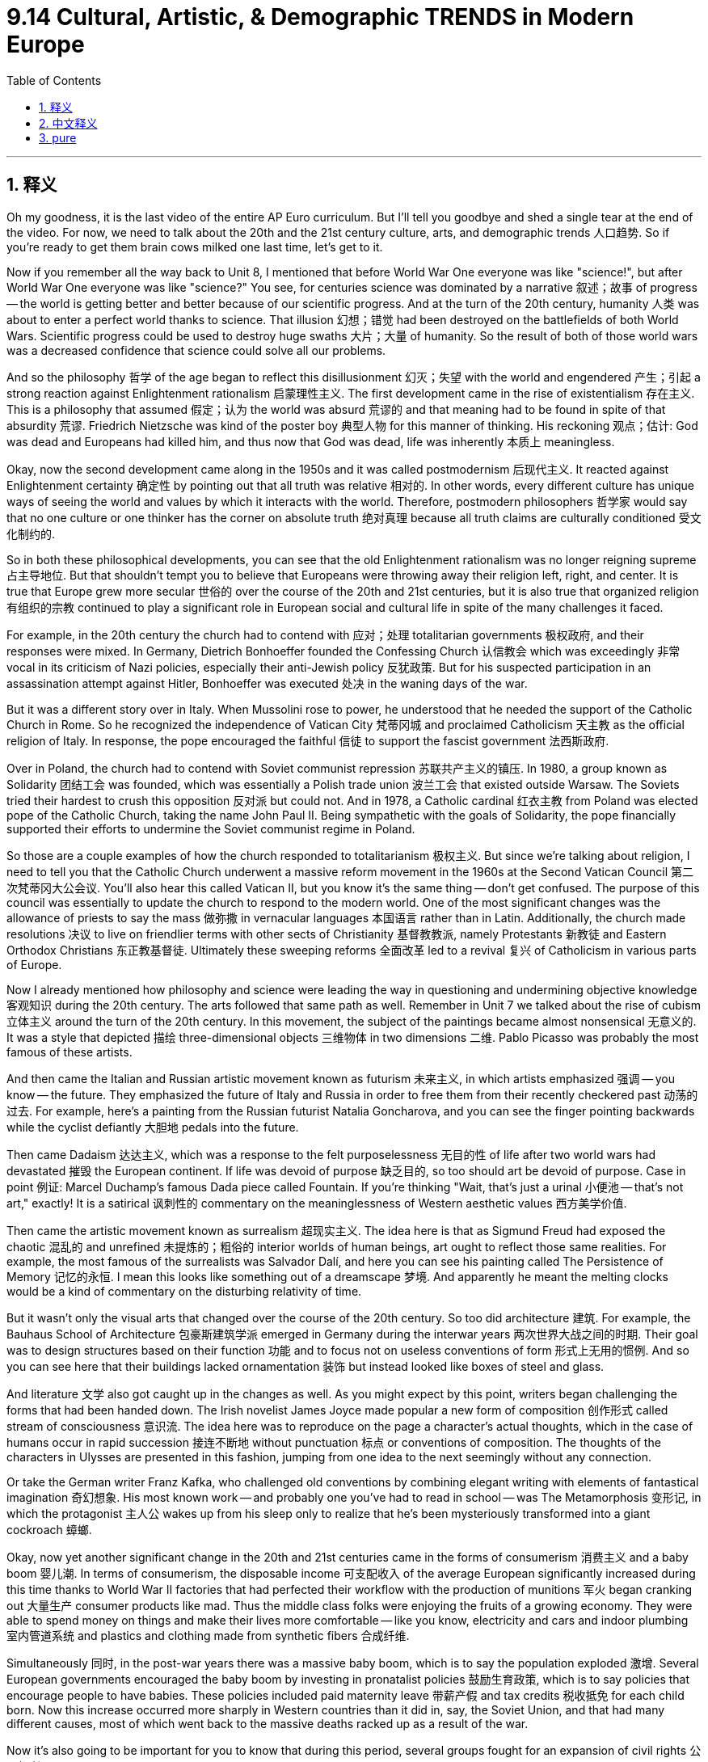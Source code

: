 
= 9.14 Cultural, Artistic, & Demographic TRENDS in Modern Europe
:toc: left
:toclevels: 3
:sectnums:
:stylesheet: myAdocCss.css

'''

== 释义

Oh my goodness, it is the last video of the entire AP Euro curriculum. But I'll tell you goodbye and shed a single tear at the end of the video. For now, we need to talk about the 20th and the 21st century culture, arts, and demographic trends 人口趋势. So if you're ready to get them brain cows milked one last time, let's get to it. +

Now if you remember all the way back to Unit 8, I mentioned that before World War One everyone was like "science!", but after World War One everyone was like "science?" You see, for centuries science was dominated by a narrative 叙述；故事 of progress -- the world is getting better and better because of our scientific progress. And at the turn of the 20th century, humanity 人类 was about to enter a perfect world thanks to science. That illusion 幻想；错觉 had been destroyed on the battlefields of both World Wars. Scientific progress could be used to destroy huge swaths 大片；大量 of humanity. So the result of both of those world wars was a decreased confidence that science could solve all our problems. +

And so the philosophy 哲学 of the age began to reflect this disillusionment 幻灭；失望 with the world and engendered 产生；引起 a strong reaction against Enlightenment rationalism 启蒙理性主义. The first development came in the rise of existentialism 存在主义. This is a philosophy that assumed 假定；认为 the world was absurd 荒谬的 and that meaning had to be found in spite of that absurdity 荒谬. Friedrich Nietzsche was kind of the poster boy 典型人物 for this manner of thinking. His reckoning 观点；估计: God was dead and Europeans had killed him, and thus now that God was dead, life was inherently 本质上 meaningless. +

Okay, now the second development came along in the 1950s and it was called postmodernism 后现代主义. It reacted against Enlightenment certainty 确定性 by pointing out that all truth was relative 相对的. In other words, every different culture has unique ways of seeing the world and values by which it interacts with the world. Therefore, postmodern philosophers 哲学家 would say that no one culture or one thinker has the corner on absolute truth 绝对真理 because all truth claims are culturally conditioned 受文化制约的. +

So in both these philosophical developments, you can see that the old Enlightenment rationalism was no longer reigning supreme 占主导地位. But that shouldn't tempt you to believe that Europeans were throwing away their religion left, right, and center. It is true that Europe grew more secular 世俗的 over the course of the 20th and 21st centuries, but it is also true that organized religion 有组织的宗教 continued to play a significant role in European social and cultural life in spite of the many challenges it faced. +

For example, in the 20th century the church had to contend with 应对；处理 totalitarian governments 极权政府, and their responses were mixed. In Germany, Dietrich Bonhoeffer founded the Confessing Church 认信教会 which was exceedingly 非常 vocal in its criticism of Nazi policies, especially their anti-Jewish policy 反犹政策. But for his suspected participation in an assassination attempt against Hitler, Bonhoeffer was executed 处决 in the waning days of the war. +

But it was a different story over in Italy. When Mussolini rose to power, he understood that he needed the support of the Catholic Church in Rome. So he recognized the independence of Vatican City 梵蒂冈城 and proclaimed Catholicism 天主教 as the official religion of Italy. In response, the pope encouraged the faithful 信徒 to support the fascist government 法西斯政府. +

Over in Poland, the church had to contend with Soviet communist repression 苏联共产主义的镇压. In 1980, a group known as Solidarity 团结工会 was founded, which was essentially a Polish trade union 波兰工会 that existed outside Warsaw. The Soviets tried their hardest to crush this opposition 反对派 but could not. And in 1978, a Catholic cardinal 红衣主教 from Poland was elected pope of the Catholic Church, taking the name John Paul II. Being sympathetic with the goals of Solidarity, the pope financially supported their efforts to undermine the Soviet communist regime in Poland. +

So those are a couple examples of how the church responded to totalitarianism 极权主义. But since we're talking about religion, I need to tell you that the Catholic Church underwent a massive reform movement in the 1960s at the Second Vatican Council 第二次梵蒂冈大公会议. You'll also hear this called Vatican II, but you know it's the same thing -- don't get confused. The purpose of this council was essentially to update the church to respond to the modern world. One of the most significant changes was the allowance of priests to say the mass 做弥撒 in vernacular languages 本国语言 rather than in Latin. Additionally, the church made resolutions 决议 to live on friendlier terms with other sects of Christianity 基督教教派, namely Protestants 新教徒 and Eastern Orthodox Christians 东正教基督徒. Ultimately these sweeping reforms 全面改革 led to a revival 复兴 of Catholicism in various parts of Europe. +

Now I already mentioned how philosophy and science were leading the way in questioning and undermining objective knowledge 客观知识 during the 20th century. The arts followed that same path as well. Remember in Unit 7 we talked about the rise of cubism 立体主义 around the turn of the 20th century. In this movement, the subject of the paintings became almost nonsensical 无意义的. It was a style that depicted 描绘 three-dimensional objects 三维物体 in two dimensions 二维. Pablo Picasso was probably the most famous of these artists. +

And then came the Italian and Russian artistic movement known as futurism 未来主义, in which artists emphasized 强调 -- you know -- the future. They emphasized the future of Italy and Russia in order to free them from their recently checkered past 动荡的过去. For example, here's a painting from the Russian futurist Natalia Goncharova, and you can see the finger pointing backwards while the cyclist defiantly 大胆地 pedals into the future. +

Then came Dadaism 达达主义, which was a response to the felt purposelessness 无目的性 of life after two world wars had devastated 摧毁 the European continent. If life was devoid of purpose 缺乏目的, so too should art be devoid of purpose. Case in point 例证: Marcel Duchamp's famous Dada piece called Fountain. If you're thinking "Wait, that's just a urinal 小便池 -- that's not art," exactly! It is a satirical 讽刺性的 commentary on the meaninglessness of Western aesthetic values 西方美学价值. +

Then came the artistic movement known as surrealism 超现实主义. The idea here is that as Sigmund Freud had exposed the chaotic 混乱的 and unrefined 未提炼的；粗俗的 interior worlds of human beings, art ought to reflect those same realities. For example, the most famous of the surrealists was Salvador Dalí, and here you can see his painting called The Persistence of Memory 记忆的永恒. I mean this looks like something out of a dreamscape 梦境. And apparently he meant the melting clocks would be a kind of commentary on the disturbing relativity of time. +

But it wasn't only the visual arts that changed over the course of the 20th century. So too did architecture 建筑. For example, the Bauhaus School of Architecture 包豪斯建筑学派 emerged in Germany during the interwar years 两次世界大战之间的时期. Their goal was to design structures based on their function 功能 and to focus not on useless conventions of form 形式上无用的惯例. And so you can see here that their buildings lacked ornamentation 装饰 but instead looked like boxes of steel and glass. +

And literature 文学 also got caught up in the changes as well. As you might expect by this point, writers began challenging the forms that had been handed down. The Irish novelist James Joyce made popular a new form of composition 创作形式 called stream of consciousness 意识流. The idea here was to reproduce on the page a character's actual thoughts, which in the case of humans occur in rapid succession 接连不断地 without punctuation 标点 or conventions of composition. The thoughts of the characters in Ulysses are presented in this fashion, jumping from one idea to the next seemingly without any connection. +

Or take the German writer Franz Kafka, who challenged old conventions by combining elegant writing with elements of fantastical imagination 奇幻想象. His most known work -- and probably one you've had to read in school -- was The Metamorphosis 变形记, in which the protagonist 主人公 wakes up from his sleep only to realize that he's been mysteriously transformed into a giant cockroach 蟑螂. +

Okay, now yet another significant change in the 20th and 21st centuries came in the forms of consumerism 消费主义 and a baby boom 婴儿潮. In terms of consumerism, the disposable income 可支配收入 of the average European significantly increased during this time thanks to World War II factories that had perfected their workflow with the production of munitions 军火 began cranking out 大量生产 consumer products like mad. Thus the middle class folks were enjoying the fruits of a growing economy. They were able to spend money on things and make their lives more comfortable -- like you know, electricity and cars and indoor plumbing 室内管道系统 and plastics and clothing made from synthetic fibers 合成纤维. +

Simultaneously 同时, in the post-war years there was a massive baby boom, which is to say the population exploded 激增. Several European governments encouraged the baby boom by investing in pronatalist policies 鼓励生育政策, which is to say policies that encourage people to have babies. These policies included paid maternity leave 带薪产假 and tax credits 税收抵免 for each child born. Now this increase occurred more sharply in Western countries than it did in, say, the Soviet Union, and that had many different causes, most of which went back to the massive deaths racked up as a result of the war. +

Now it's also going to be important for you to know that during this period, several groups fought for an expansion of civil rights 公民权利. Since I have a whole video outlining the women's rights movement of the 20th century, here I'll just focus on gay and lesbian civil rights movements 男女同性恋者的公民权利运动. Now to be clear, prior to these movements homosexuality 同性恋 was outlawed 被取缔 in almost all European states. And while many groups fought to overturn these, I just want to introduce you to the most famous of them known as the Homosexual Front for Revolutionary Action 同性恋革命行动阵线, which occurred in France in 1971. They began their movement by interrupting a radio broadcast in which a Catholic priest was arguing against the acceptance of homosexuality. They broke in, pounded his head on the desk, and then shouted into the microphone that there was nothing wrong with them and that the policies against gays and lesbians needed to be overturned. Not surprisingly, the radio station quickly cut the microphones and called the police. But this and other movements across Europe like it fought for the equality of LGBTQ people in the 20th and 21st century. In some places like France they won many victories, but in other places -- especially in Eastern Europe -- they faced stiff opposition 强烈反对. +

And that, my friends, is the end of the curriculum. I cannot tell you how grateful I am that you have all come around and endured my goofy jokes. I'm proud of you for getting this far, and when you go to take that AP exam in May, just know that there is a bald, bearded, gap-toothed man cheering you on. I'll see you next year. Heimler out. +

'''

== 中文释义

哦，天哪，这是整个AP欧洲史课程的最后一个视频了。不过我会在视频结尾和大家道别，还可能会流下一滴眼泪。现在，我们需要谈谈20世纪和21世纪的文化、艺术以及人口趋势。所以，如果你准备好最后一次获取知识，那就开始吧。 +

如果你还记得第8单元的内容，我提到过在第一次世界大战之前，每个人都热衷于 “科学！”，但在第一次世界大战之后，每个人都开始质疑 “科学？”。你看，几个世纪以来，科学一直被一种进步的叙事所主导 —— 因为我们的科学进步，世界变得越来越好。在20世纪初，由于科学，人类即将进入一个完美的世界。但这种幻想在两次世界大战的战场上破灭了。科学进步被用来消灭大量的人类。所以，这两次世界大战的结果是，人们对科学能够解决我们所有问题的信心下降了。 +

因此，这个时代的哲学开始反映出对世界的这种幻灭，并引发了对启蒙理性主义的强烈反对。第一个发展是存在主义的兴起。这是一种哲学，它认为世界是荒谬的，并且尽管世界荒谬，但意义仍需被找到。弗里德里希·尼采（Friedrich Nietzsche）可以说是这种思维方式的代表人物。他的观点是：上帝已死，是欧洲人杀死了上帝，因此，既然上帝已死，生命在本质上是没有意义的。 +

好的，第二个发展出现在20世纪50年代，这就是后现代主义。它通过指出所有的真理都是相对的，来反对启蒙运动所坚信的确定性。换句话说，每一种不同的文化都有其独特的看待世界的方式和与之互动的价值观。因此，后现代主义哲学家会说，没有一种文化或一个思想家能垄断绝对真理，因为所有关于真理的主张都受到文化的制约。 +

所以，从这两种哲学发展中可以看出，旧的启蒙理性主义不再占据主导地位。但这并不意味着欧洲人就完全抛弃了他们的宗教。诚然，在20世纪和21世纪，欧洲变得更加世俗化，但尽管面临许多挑战，有组织的宗教在欧洲的社会和文化生活中仍然发挥着重要作用。 +

例如，在20世纪，教会不得不应对极权政府，它们的反应各不相同。在德国，迪特里希·朋霍费尔（Dietrich Bonhoeffer）创立了认信教会（the Confessing Church），该教会强烈批评纳粹政策，尤其是纳粹的反犹政策。但由于被怀疑参与了刺杀希特勒的行动，朋霍费尔在战争即将结束时被处决了。 +

但在意大利，情况有所不同。墨索里尼（Mussolini）上台后，他明白自己需要罗马天主教会的支持。所以他承认了梵蒂冈城（Vatican City）的独立，并宣布天主教为意大利的官方宗教。作为回应，教皇鼓励信徒支持法西斯政府。 +

在波兰，教会不得不应对苏联共产主义的压迫。1980年，一个名为 “团结工联”（Solidarity）的组织成立了，它本质上是一个华沙以外的波兰工会。苏联竭尽全力镇压这一反对力量，但未能成功。1978年，一位来自波兰的天主教红衣主教当选为天主教教皇，取名为约翰·保罗二世（John Paul II）。这位教皇同情团结工联的目标，在经济上支持他们削弱波兰苏联共产主义政权的努力。 +

这些就是教会应对极权主义的几个例子。但既然我们在谈论宗教，我需要告诉你，天主教会在20世纪60年代的第二次梵蒂冈大公会议（the Second Vatican Council）上经历了一场大规模的改革运动。你可能也听说过它被称为 “梵二会议”（Vatican II），但要知道它们指的是同一件事 —— 别搞混了。这次大公会议的目的本质上是让教会与时俱进，以应对现代世界。其中一个最重要的改变是允许牧师用本国语言而不是拉丁语来做弥撒。此外，教会还做出决议，要与基督教的其他教派，即新教徒和东正教徒，建立更友好的关系。最终，这些全面的改革导致了天主教在欧洲各地的复兴。 +

我已经提到过在20世纪，哲学和科学是如何引领人们质疑和削弱客观知识的。艺术也走上了同样的道路。还记得在第7单元我们谈到了20世纪初立体主义的兴起。在这个运动中，绘画的主题几乎变得荒谬。这是一种用二维形式描绘三维物体的风格。巴勃罗·毕加索（Pablo Picasso）可能是这些艺术家中最著名的。 +

然后出现了意大利和俄罗斯的艺术运动，即未来主义（futurism），在这个运动中，艺术家们强调 —— 你懂的 —— 未来。他们强调意大利和俄罗斯的未来，以便使它们摆脱近期复杂的历史。例如，这是俄罗斯未来主义画家娜塔莉亚·冈察洛娃（Natalia Goncharova）的一幅画，你可以看到画中手指指向后方，而骑自行车的人则大胆地向未来骑行。 +

接着出现了达达主义（Dadaism），这是对两次世界大战摧毁欧洲大陆后人们感受到的生活无意义的一种回应。如果生活是没有目的的，那么艺术也应该是没有目的的。一个典型的例子是马塞尔·杜尚（Marcel Duchamp）著名的达达主义作品《泉》（Fountain）。如果你在想 “等等，那只是一个小便池 —— 那不是艺术”，没错！这是对西方审美价值无意义的一种讽刺性评论。 +

然后出现了超现实主义（surrealism）艺术运动。其理念是，由于西格蒙德·弗洛伊德（Sigmund Freud）揭示了人类混乱且未经雕琢的内心世界，艺术也应该反映这些现实。例如，超现实主义画家中最著名的是萨尔瓦多·达利（Salvador Dalí），你可以看看他的画作《记忆的永恒》（The Persistence of Memory）。我的意思是，这幅画看起来就像是梦境中的景象。显然，他用融化的时钟来评论令人不安的时间相对性。 +

但在20世纪，不仅仅是视觉艺术发生了变化。建筑也发生了变化。例如，包豪斯建筑学派（the Bauhaus School of Architecture）在两次世界大战之间的德国兴起。他们的目标是根据建筑的功能来设计建筑，而不是关注那些无用的形式传统。所以你可以看到，他们的建筑没有装饰，看起来就像是钢铁和玻璃构成的盒子。 +

文学也卷入了这些变化之中。正如你可能预料到的，作家们开始挑战那些传承下来的形式。爱尔兰小说家詹姆斯·乔伊斯（James Joyce）使一种叫做意识流的新创作形式流行起来。其理念是在书页上重现一个人物的真实想法，而人类的真实想法是快速连续出现的，没有标点符号或传统的写作规范。《尤利西斯》（Ulysses）中人物的想法就是以这种方式呈现的，从一个想法跳到另一个想法，看似毫无关联。 +

再比如德国作家弗朗茨·卡夫卡（Franz Kafka），他将优雅的写作与奇幻的想象元素相结合，挑战了旧的传统。他最著名的作品 —— 可能也是你在学校里不得不读的作品 —— 是《变形记》（The Metamorphosis），在这部作品中，主人公从睡梦中醒来，却发现自己神秘地变成了一只巨大的蟑螂。 +

好的，在20世纪和21世纪，另一个重大变化体现在消费主义和婴儿潮方面。就消费主义而言，由于第二次世界大战期间那些完善了生产流程的工厂开始疯狂生产消费品，普通欧洲人的可支配收入在这一时期大幅增加。因此，中产阶级享受着经济增长带来的成果。他们有能力花钱购买各种东西，让自己的生活更加舒适 —— 比如电力、汽车、室内管道设施以及合成纤维制成的服装。 +

与此同时，在战后时期出现了大规模的婴儿潮，也就是说人口激增。一些欧洲国家的政府通过推行鼓励生育的政策来推动婴儿潮的出现，这些政策包括带薪产假和对每个出生孩子的税收抵免。这种人口增长在西方国家比在苏联等国家更为明显，这有很多原因，其中大部分原因可以追溯到战争导致的大量人员死亡。 +

还有一点很重要，你需要知道，在这一时期，一些团体为扩大公民权利而斗争。由于我已经有一个完整的视频概述了20世纪的女权运动，在这里我将重点介绍同性恋权利运动。需要明确的是，在这些运动之前，同性恋在几乎所有欧洲国家都是非法的。虽然有许多团体为推翻这些禁令而斗争，但我只想向你介绍其中最著名的组织，即 “革命行动同性恋阵线”（the Homosexual Front for Revolutionary Action），它于1971年在法国成立。他们的运动始于打断一个广播节目，在那个节目中，一位天主教牧师在反对接受同性恋。他们闯入节目，把牧师的头按在桌子上，然后对着麦克风大喊他们没有错，针对同性恋的政策需要被推翻。不出所料，广播电台迅速切断了麦克风并报警。但在20世纪和21世纪，这样的运动以及欧洲其他类似的运动都在为男女同性恋、双性恋和跨性别者（LGBTQ）的平等而斗争。在像法国这样的一些地方，他们取得了许多胜利，但在其他地方 —— 尤其是在东欧 —— 他们面临着强烈的反对。 +

在20世纪，并不是每个人都对消费主义的扩张感到高兴，主要是那些在60年代成年的人。反主流文化运动强烈反对消费主义所带来的文化一致性。此外，他们不仅抗议消费主义导致的文化一致性，还抗议消费主义造成的贫富差距日益扩大。反主流文化运动的高潮是1968年的一系列反抗活动。在整个欧洲 —— 实际上在全世界 —— 学生们领导了反对不平等、反对越南战争、反对资本主义的弊端以及反对压迫性政府的抗议活动。 +

其中一个最引人注目的例子发生在1968年5月的法国。在那次事件中，一群受新左派意识形态影响的学生抗议他们大学的保守政策。这导致了与警察的暴力冲突，冲突中财产被破坏，许多学生受伤。几天后，1000万工人举行大罢工，加入了抗议行列，法国政府似乎即将被这些抗议者推翻。最终，政府和大学都进行了一些改革，这场运动逐渐平息。 +

朋友们，这就是本课程的结尾了。我无法表达我对你们一直以来陪伴并忍受我那些傻傻的笑话的感激之情。我为你们能学到这里而感到骄傲，当你们参加五月份的AP考试时，请记住，有一个光头、留着胡子、牙齿有缝隙的人在为你们加油。明年再见。海姆勒（Heimler）下线了。 +

'''

== pure

Oh my goodness, it is the last video of the entire AP Euro curriculum. But I'll tell you goodbye and shed a single tear at the end of the video. For now, we need to talk about the 20th and the 21st century culture, arts, and demographic trends. So if you're ready to get them brain cows milked one last time, let's get to it.

Now if you remember all the way back to Unit 8, I mentioned that before World War One everyone was like "science!", but after World War One everyone was like "science?" You see, for centuries science was dominated by a narrative of progress -- the world is getting better and better because of our scientific progress. And at the turn of the 20th century, humanity was about to enter a perfect world thanks to science. That illusion had been destroyed on the battlefields of both World Wars. Scientific progress could be used to destroy huge swaths of humanity. So the result of both of those world wars was a decreased confidence that science could solve all our problems.

And so the philosophy of the age began to reflect this disillusionment with the world and engendered a strong reaction against Enlightenment rationalism. The first development came in the rise of existentialism. This is a philosophy that assumed the world was absurd and that meaning had to be found in spite of that absurdity. Friedrich Nietzsche was kind of the poster boy for this manner of thinking. His reckoning: God was dead and Europeans had killed him, and thus now that God was dead, life was inherently meaningless.

Okay, now the second development came along in the 1950s and it was called postmodernism. It reacted against Enlightenment certainty by pointing out that all truth was relative. In other words, every different culture has unique ways of seeing the world and values by which it interacts with the world. Therefore, postmodern philosophers would say that no one culture or one thinker has the corner on absolute truth because all truth claims are culturally conditioned.

So in both these philosophical developments, you can see that the old Enlightenment rationalism was no longer reigning supreme. But that shouldn't tempt you to believe that Europeans were throwing away their religion left, right, and center. It is true that Europe grew more secular over the course of the 20th and 21st centuries, but it is also true that organized religion continued to play a significant role in European social and cultural life in spite of the many challenges it faced.

For example, in the 20th century the church had to contend with totalitarian governments, and their responses were mixed. In Germany, Dietrich Bonhoeffer founded the Confessing Church which was exceedingly vocal in its criticism of Nazi policies, especially their anti-Jewish policy. But for his suspected participation in an assassination attempt against Hitler, Bonhoeffer was executed in the waning days of the war.

But it was a different story over in Italy. When Mussolini rose to power, he understood that he needed the support of the Catholic Church in Rome. So he recognized the independence of Vatican City and proclaimed Catholicism as the official religion of Italy. In response, the pope encouraged the faithful to support the fascist government.

Over in Poland, the church had to contend with Soviet communist repression. In 1980, a group known as Solidarity was founded, which was essentially a Polish trade union that existed outside Warsaw. The Soviets tried their hardest to crush this opposition but could not. And in 1978, a Catholic cardinal from Poland was elected pope of the Catholic Church, taking the name John Paul II. Being sympathetic with the goals of Solidarity, the pope financially supported their efforts to undermine the Soviet communist regime in Poland.

So those are a couple examples of how the church responded to totalitarianism. But since we're talking about religion, I need to tell you that the Catholic Church underwent a massive reform movement in the 1960s at the Second Vatican Council. You'll also hear this called Vatican II, but you know it's the same thing -- don't get confused. The purpose of this council was essentially to update the church to respond to the modern world. One of the most significant changes was the allowance of priests to say the mass in vernacular languages rather than in Latin. Additionally, the church made resolutions to live on friendlier terms with other sects of Christianity, namely Protestants and Eastern Orthodox Christians. Ultimately these sweeping reforms led to a revival of Catholicism in various parts of Europe.

Now I already mentioned how philosophy and science were leading the way in questioning and undermining objective knowledge during the 20th century. The arts followed that same path as well. Remember in Unit 7 we talked about the rise of cubism around the turn of the 20th century. In this movement, the subject of the paintings became almost nonsensical. It was a style that depicted three-dimensional objects in two dimensions. Pablo Picasso was probably the most famous of these artists.

And then came the Italian and Russian artistic movement known as futurism, in which artists emphasized -- you know -- the future. They emphasized the future of Italy and Russia in order to free them from their recently checkered past. For example, here's a painting from the Russian futurist Natalia Goncharova, and you can see the finger pointing backwards while the cyclist defiantly pedals into the future.

Then came Dadaism, which was a response to the felt purposelessness of life after two world wars had devastated the European continent. If life was devoid of purpose, so too should art be devoid of purpose. Case in point: Marcel Duchamp's famous Dada piece called Fountain. If you're thinking "Wait, that's just a urinal -- that's not art," exactly! It is a satirical commentary on the meaninglessness of Western aesthetic values.

Then came the artistic movement known as surrealism. The idea here is that as Sigmund Freud had exposed the chaotic and unrefined interior worlds of human beings, art ought to reflect those same realities. For example, the most famous of the surrealists was Salvador Dalí, and here you can see his painting called The Persistence of Memory. I mean this looks like something out of a dreamscape. And apparently he meant the melting clocks would be a kind of commentary on the disturbing relativity of time.

But it wasn't only the visual arts that changed over the course of the 20th century. So too did architecture. For example, the Bauhaus School of Architecture emerged in Germany during the interwar years. Their goal was to design structures based on their function and to focus not on useless conventions of form. And so you can see here that their buildings lacked ornamentation but instead looked like boxes of steel and glass.

And literature also got caught up in the changes as well. As you might expect by this point, writers began challenging the forms that had been handed down. The Irish novelist James Joyce made popular a new form of composition called stream of consciousness. The idea here was to reproduce on the page a character's actual thoughts, which in the case of humans occur in rapid succession without punctuation or conventions of composition. The thoughts of the characters in Ulysses are presented in this fashion, jumping from one idea to the next seemingly without any connection.

Or take the German writer Franz Kafka, who challenged old conventions by combining elegant writing with elements of fantastical imagination. His most known work -- and probably one you've had to read in school -- was The Metamorphosis, in which the protagonist wakes up from his sleep only to realize that he's been mysteriously transformed into a giant cockroach.

Okay, now yet another significant change in the 20th and 21st centuries came in the forms of consumerism and a baby boom. In terms of consumerism, the disposable income of the average European significantly increased during this time thanks to World War II factories that had perfected their workflow with the production of munitions began cranking out consumer products like mad. Thus the middle class folks were enjoying the fruits of a growing economy. They were able to spend money on things and make their lives more comfortable -- like you know, electricity and cars and indoor plumbing and plastics and clothing made from synthetic fibers.

Simultaneously, in the post-war years there was a massive baby boom, which is to say the population exploded. Several European governments encouraged the baby boom by investing in pronatalist policies, which is to say policies that encourage people to have babies. These policies included paid maternity leave and tax credits for each child born. Now this increase occurred more sharply in Western countries than it did in, say, the Soviet Union, and that had many different causes, most of which went back to the massive deaths racked up as a result of the war.

Now it's also going to be important for you to know that during this period, several groups fought for an expansion of civil rights. Since I have a whole video outlining the women's rights movement of the 20th century, here I'll just focus on gay and lesbian civil rights movements. Now to be clear, prior to these movements homosexuality was outlawed in almost all European states. And while many groups fought to overturn these, I just want to introduce you to the most famous of them known as the Homosexual Front for Revolutionary Action, which occurred in France in 1971. They began their movement by interrupting a radio broadcast in which a Catholic priest was arguing against the acceptance of homosexuality. They broke in, pounded his head on the desk, and then shouted into the microphone that there was nothing wrong with them and that the policies against gays and lesbians needed to be overturned. Not surprisingly, the radio station quickly cut the microphones and called the police. But this and other movements across Europe like it fought for the equality of LGBTQ people in the 20th and 21st century. In some places like France they won many victories, but in other places -- especially in Eastern Europe -- they faced stiff opposition.

Now not everybody was happy about the expansion of consumerism in the 20th century, mainly composed of those who came of age during the 60s. The counterculture movement railed against the cultural conformity that consumerism created. Additionally, they protested not only the conformity caused by consumerism but the growing inequality between the rich and poor that it engendered. And the high water mark of the counterculture movement was the revolts of 1968. All across Europe -- and actually all across the world -- students led protests against inequality, the war in Vietnam, the abuses of capitalism, and oppressive government.

One of the most notable examples occurred in France in May of 1968. In that case, a group of students influenced by New Left ideologies protested conservative policies in their university. It led to violent clashes with the police in which property was destroyed and many students were injured. A couple days later, a general strike of 10 million workers joined the protest, and the French government looked as if it could fall to those protesters. Ultimately, the government made some reforms as did the university, and the movement fizzled out.

And that, my friends, is the end of the curriculum. I cannot tell you how grateful I am that you have all come around and endured my goofy jokes. I'm proud of you for getting this far, and when you go to take that AP exam in May, just know that there is a bald, bearded, gap-toothed man cheering you on. I'll see you next year. Heimler out.

'''